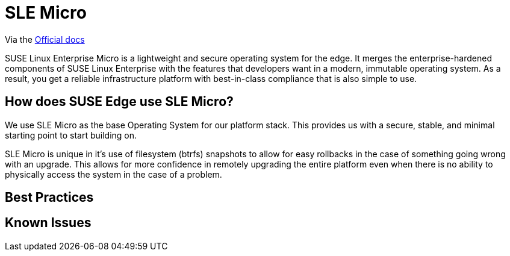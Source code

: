 = SLE Micro
:experimental:

ifdef::env-github[]
:imagesdir: ../images/
:tip-caption: :bulb:
:note-caption: :information_source:
:important-caption: :heavy_exclamation_mark:
:caution-caption: :fire:
:warning-caption: :warning:
endif::[]


Via the https://documentation.suse.com/sle-micro/5.5/[Official docs]


SUSE Linux Enterprise Micro is a lightweight and secure operating system for the edge. It merges the enterprise-hardened components of SUSE Linux Enterprise with the features that developers want in a modern, immutable operating system. As a result, you get a reliable infrastructure platform with best-in-class compliance that is also simple to use.

== How does SUSE Edge use SLE Micro?

We use SLE Micro as the base Operating System for our platform stack. This provides us with a secure, stable, and minimal starting point to start building on.

SLE Micro is unique in it's use of filesystem (btrfs) snapshots to allow for easy rollbacks in the case of something going wrong with an upgrade. This allows for more confidence in remotely upgrading the entire platform even when there is no ability to physically access the system in the case of a problem. 

== Best Practices

== Known Issues
